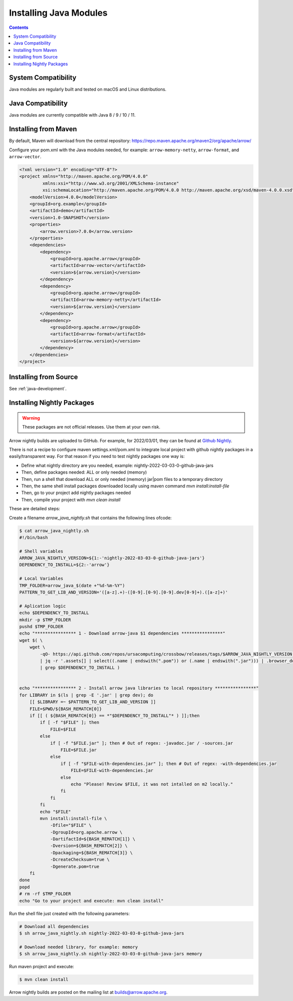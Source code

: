 .. Licensed to the Apache Software Foundation (ASF) under one
.. or more contributor license agreements.  See the NOTICE file
.. distributed with this work for additional information
.. regarding copyright ownership.  The ASF licenses this file
.. to you under the Apache License, Version 2.0 (the
.. "License"); you may not use this file except in compliance
.. with the License.  You may obtain a copy of the License at

..   http://www.apache.org/licenses/LICENSE-2.0

.. Unless required by applicable law or agreed to in writing,
.. software distributed under the License is distributed on an
.. "AS IS" BASIS, WITHOUT WARRANTIES OR CONDITIONS OF ANY
.. KIND, either express or implied.  See the License for the
.. specific language governing permissions and limitations
.. under the License.

Installing Java Modules
=======================

.. contents::

System Compatibility
--------------------

Java modules are regularly built and tested on macOS and Linux distributions.

Java Compatibility
------------------

Java modules are currently compatible with Java 8 / 9 / 10 / 11.

Installing from Maven
---------------------

By default, Maven will download from the central repository: https://repo.maven.apache.org/maven2/org/apache/arrow/

Configure your pom.xml with the Java modules needed, for example:
``arrow-memory-netty``, ``arrow-format``, and ``arrow-vector``.

.. code-block::

    <?xml version="1.0" encoding="UTF-8"?>
    <project xmlns="http://maven.apache.org/POM/4.0.0"
             xmlns:xsi="http://www.w3.org/2001/XMLSchema-instance"
             xsi:schemaLocation="http://maven.apache.org/POM/4.0.0 http://maven.apache.org/xsd/maven-4.0.0.xsd">
        <modelVersion>4.0.0</modelVersion>
        <groupId>org.example</groupId>
        <artifactId>demo</artifactId>
        <version>1.0-SNAPSHOT</version>
        <properties>
            <arrow.version>7.0.0</arrow.version>
        </properties>
        <dependencies>
            <dependency>
                <groupId>org.apache.arrow</groupId>
                <artifactId>arrow-vector</artifactId>
                <version>${arrow.version}</version>
            </dependency>
            <dependency>
                <groupId>org.apache.arrow</groupId>
                <artifactId>arrow-memory-netty</artifactId>
                <version>${arrow.version}</version>
            </dependency>
            <dependency>
                <groupId>org.apache.arrow</groupId>
                <artifactId>arrow-format</artifactId>
                <version>${arrow.version}</version>
            </dependency>
        </dependencies>
    </project>

Installing from Source
----------------------

See :ref:`java-development`.

Installing Nightly Packages
---------------------------

.. warning::
    These packages are not official releases. Use them at your own risk.

Arrow nightly builds are uploaded to GitHub. For example, for 2022/03/01, they can be found at `Github Nightly`_.

There is not a recipe to configure maven settings.xml/pom.xml to integrate local project with github nightly packages
in a easily/transparent way. For that reason if you need to test nightly packages one way is:

* Define what nightly directory are you needed, example: nightly-2022-03-03-0-github-java-jars
* Then, define packages needed: ALL or only needed (memory)
* Then, run a shell that download ALL or only needed (memory) jar|pom files to a temporary directory
* Then, the same shell install packages downloaded locally using maven command `mvn install:install-file`
* Then, go to your project add nightly packages needed
* Then, compile your project with `mvn clean install`

These are detailed steps:

Create a filename `arrow_java_nightly.sh` that contains the following lines ofcode:

.. code-block:: shell

    $ cat arrow_java_nightly.sh
    #!/bin/bash

    # Shell variables
    ARROW_JAVA_NIGHTLY_VERSION=${1:-'nightly-2022-03-03-0-github-java-jars'}
    DEPENDENCY_TO_INSTALL=${2:-'arrow'}

    # Local Variables
    TMP_FOLDER=arrow_java_$(date +"%d-%m-%Y")
    PATTERN_TO_GET_LIB_AND_VERSION='([a-z].+)-([0-9].[0-9].[0-9].dev[0-9]+).([a-z]+)'

    # Aplication logic
    echo $DEPENDENCY_TO_INSTALL
    mkdir -p $TMP_FOLDER
    pushd $TMP_FOLDER
    echo "**************** 1 - Download arrow-java $1 dependencies ****************"
    wget $( \
        wget \
            -qO- https://api.github.com/repos/ursacomputing/crossbow/releases/tags/$ARROW_JAVA_NIGHTLY_VERSION \
            | jq -r '.assets[] | select((.name | endswith(".pom")) or (.name | endswith(".jar"))) | .browser_download_url' \
            | grep $DEPENDENCY_TO_INSTALL )


    echo "**************** 2 - Install arrow java libraries to local repository ****************"
    for LIBRARY in $(ls | grep -E '.jar' | grep dev); do
        [[ $LIBRARY =~ $PATTERN_TO_GET_LIB_AND_VERSION ]]
        FILE=$PWD/${BASH_REMATCH[0]}
        if [[ ( ${BASH_REMATCH[0]} == *"$DEPENDENCY_TO_INSTALL"* ) ]];then
            if [ -f "$FILE" ]; then
                FILE=$FILE
            else
                if [ -f "$FILE.jar" ]; then # Out of regex: -javadoc.jar / -sources.jar
                    FILE=$FILE.jar
                else
                    if [ -f "$FILE-with-dependencies.jar" ]; then # Out of regex: -with-dependencies.jar
                        FILE=$FILE-with-dependencies.jar
                    else
                        echo "Please! Review $FILE, it was not intalled on m2 locally."
                    fi
                fi
            fi
            echo "$FILE"
            mvn install:install-file \
                -Dfile="$FILE" \
                -DgroupId=org.apache.arrow \
                -DartifactId=${BASH_REMATCH[1]} \
                -Dversion=${BASH_REMATCH[2]} \
                -Dpackaging=${BASH_REMATCH[3]} \
                -DcreateChecksum=true \
                -Dgenerate.pom=true
        fi
    done
    popd
    # rm -rf $TMP_FOLDER
    echo "Go to your project and execute: mvn clean install"

Run the shell file just created with the following parameters:

.. code-block:: shell

    # Download all dependencies
    $ sh arrow_java_nightly.sh nightly-2022-03-03-0-github-java-jars

    # Download needed library, for example: memory
    $ sh arrow_java_nightly.sh nightly-2022-03-03-0-github-java-jars memory

Run maven project and execute:

.. code-block:: shell

    $ mvn clean install

Arrow nightly builds are posted on the mailing list at `builds@arrow.apache.org`_.

.. _builds@arrow.apache.org: https://lists.apache.org/list.html?builds@arrow.apache.org
.. _Github Nightly: https://github.com/ursacomputing/crossbow/releases/tag/nightly-2022-03-01-0-github-java-jars